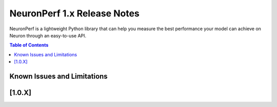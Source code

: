 .. _neuronperf_rn:

NeuronPerf 1.x Release Notes
^^^^^^^^^^^^^^^^^^^^^^^^^^^^

NeuronPerf is a lightweight Python library that can help you measure the best performance your model can achieve on Neuron through an easy-to-use API.

.. contents:: Table of Contents
   :local:
   :depth: 1



Known Issues and Limitations
============================

.. _1_0_X:

[1.0.X]
=======
